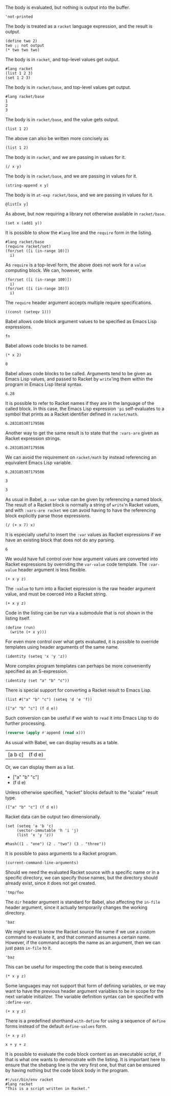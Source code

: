 The body is evaluated, but nothing is output into the buffer.
#+BEGIN_SRC racket :results output silent
  'not-printed
#+END_SRC

The body is treated as a =racket= language expression, and the result is output.
#+BEGIN_SRC racket :results value
  (define two 2)
  two ;; not output
  (* two two two)
#+END_SRC

#+RESULTS:
: 8

The body is in =racket=, and top-level values get output.
#+BEGIN_SRC racket :results output
  #lang racket
  (list 1 2 3)
  (set 1 2 3)
#+END_SRC

#+RESULTS:
: '(1 2 3)
: (set 1 3 2)

The body is in =racket/base=, and top-level values get output.
#+BEGIN_SRC racket :results output
  #lang racket/base
  1
  2
  3
#+END_SRC

#+RESULTS:
: 1
: 2
: 3

The body is in =racket/base=, and the value gets output.
#+BEGIN_SRC racket :prologue "#lang racket/base"
  (list 1 2)
#+END_SRC

#+RESULTS:
: (1 2)

The above can also be written more concisely as
#+BEGIN_SRC racket :lang racket/base
  (list 1 2)
#+END_SRC

#+RESULTS:
: (1 2)

The body is in =racket=, and we are passing in values for it.
#+BEGIN_SRC racket :var x=5 :var y=6
  (/ x y)
#+END_SRC

#+RESULTS:
: 5/6

The body is in =racket/base=, and we are passing in values for it.
#+BEGIN_SRC racket :var x="5" :var y="6" :prologue "#lang racket/base"
  (string-append x y)
#+END_SRC

#+RESULTS:
: "56"

The body is in =at-exp racket/base=, and we are passing in values for it.
#+BEGIN_SRC racket :var x=''x :var y=''y :lang at-exp racket/base
  @list[x y]
#+END_SRC

#+RESULTS:
: (x y)

As above, but now requiring a library not otherwise available in =racket/base=.
#+BEGIN_SRC racket :var x=5 :var y=6 :prologue "#lang racket/base\n(require racket/set)"
  (set x (add1 y))
#+END_SRC

#+RESULTS:
: #<set: 5 7>

It is possible to show the =#lang= line and the =require= form in the listing.
#+BEGIN_SRC racket :results output
  #lang racket/base
  (require racket/set)
  (for/set ([i (in-range 10)])
    i)
#+END_SRC

#+RESULTS:
: (set 1 5 9 3 7 0 2 6 4 8)

As =require= is a top-level form, the above does not work for a =value= computing block. We can, however, write
#+BEGIN_SRC racket :results value :lang racket/base :require racket/set
  (for/set ([i (in-range 100)])
    i)
  (for/set ([i (in-range 10)])
    i)
#+END_SRC

#+RESULTS:
: #<set: 1 5 9 3 7 0 2 6 4 8>

The =require= header argument accepts multiple require specifications.
#+BEGIN_SRC racket :lang racket/base :require racket/function racket/set
  ((const (seteqv 1)))
#+END_SRC

#+RESULTS:
: #<seteqv: 1>

Babel allows code block argument values to be specified as Emacs Lisp expressions.
#+BEGIN_SRC racket :var fn=(file-name-nondirectory (buffer-file-name))
fn
#+END_SRC

#+RESULTS:
: "EXAMPLE.org"

Babel allows code blocks to be named.
#+NAME: double
#+BEGIN_SRC racket :var x=0
(* x 2)
#+END_SRC

#+RESULTS: double
: 0

Babel allows code blocks to be called. Arguments tend to be given as Emacs Lisp values, and passed to Racket by =write='ing them within the program in Emacs Lisp literal syntax.
#+CALL: double(x=3.14)

#+RESULTS:
: 6.28

It is possible to refer to Racket names if they are in the language of the called block. In this case, the Emacs Lisp expression ='pi= self-evaluates to a symbol that prints as a Racket identifier defined in =racket/math=.
#+CALL: double(x='pi)

#+RESULTS:
: 6.283185307179586

Another way to get the same result is to state that the =:vars-are= given as Racket expression strings.
#+CALL: double[:vars-are racket](x="pi")

#+RESULTS:
: 6.283185307179586

We can avoid the requirement on =racket/math= by instead referencing an equivalent Emacs Lisp variable.
#+CALL: double(x=(+ float-pi))

#+RESULTS:
: 6.283185307179586

#+NAME: some-x
#+BEGIN_SRC racket
3
#+END_SRC

#+RESULTS: some-x
: 3

As usual in Babel, a =:var= value can be given by referencing a named block. The result of a Racket block is normally a string of =write='n Racket values, and with =:vars-are racket= we can avoid having to have the referencing block explicitly parse those expressions.
#+BEGIN_SRC racket :var x=some-x :vars-are racket
(/ (+ x 7) x)
#+END_SRC

#+RESULTS:
: 10/3

It is especially useful to insert the =:var= values as Racket expressions if we have an existing block that does not do any parsing.
#+CALL: double[:vars-are racket](x=some-x)

#+RESULTS:
: 6

We would have full control over how argument values are converted into Racket expressions by overriding the =var-value= code template. The =:var-value= header argument is less flexible.
#+BEGIN_SRC racket :var x=1 :var y=3 :var z=7 :var-value "1/2"
(+ x y z)
#+END_SRC

#+RESULTS:
: 3/2

The =:value= to turn into a Racket expression is the raw header argument value, and must be coerced into a Racket string.
#+BEGIN_SRC racket :var x=1 :var y=3 :var z=7 :var-value '(format "(- %s 1)" :value)
(+ x y z)
#+END_SRC

#+RESULTS:
: 8

Code in the listing can be run via a submodule that is not shown in the listing itself.
#+HEADER: :epilogue "(module* main #f (run))"
#+BEGIN_SRC racket :results output :var x='5/6 :var y='6/7 :lang racket/base
  (define (run)
    (write (+ x y)))
#+END_SRC

#+RESULTS:
: 71/42

For even more control over what gets evaluated, it is possible to override templates using header arguments of the same name.
#+HEADER: :program '(lines "#lang racket/base" "(require racket/function racket/set)" :body)
#+BEGIN_SRC racket
  (identity (seteq 'x 'y 'z))
#+END_SRC

#+RESULTS:
: (seteq 'x 'y 'z)

More complex program templates can perhaps be more conveniently specified as an S-expression.
#+BEGIN_SRC racket :program '(sexp module m racket/base (require racket/function racket/set) (define (run) :body) (module+ main (run)))
  (identity (set "a" "b" "c"))
#+END_SRC

#+RESULTS:
: (set "b" "c" "a")

There is special support for converting a Racket result to Emacs Lisp.
#+NAME: some-data
#+BEGIN_SRC racket :results-as elisp
  (list #("a" "b" "c") (seteq 'd 'e 'f))
#+END_SRC

#+RESULTS: some-data
: (["a" "b" "c"] (f d e))

Such conversion can be useful if we wish to =read= it into Emacs Lisp to do further processing.
#+BEGIN_SRC emacs-lisp :var x=some-data :results scalar
  (reverse (apply #'append (read x)))
#+END_SRC

#+RESULTS:
: (e d f "c" "b" "a")

As usual with Babel, we can display results as a table.
#+CALL: some-data() :results table

#+RESULTS:
| [a b c] | (f d e) |

Or, we can display them as a list.
#+CALL: some-data() :results list

#+RESULTS:
- ["a" "b" "c"]
- (f d e)

Unless otherwise specified, "racket" blocks default to the "scalar" result type.
#+CALL: some-data()

#+RESULTS:
: (["a" "b" "c"] (f d e))

Racket data can be output two dimensionally.
#+BEGIN_SRC racket :results table
  (set (seteq 'a 'b 'c)
       (vector-immutable 'h 'i 'j)
       (list 'x 'y 'z))
#+END_SRC

#+RESULTS:
| h | i | j |
| x | y | z |
| b | c | a |

#+BEGIN_SRC racket :results table
  #hash((1 . "one") (2 . "two") (3 . "three"))
#+END_SRC

#+RESULTS:
| 1 | "one"   |
| 3 | "three" |
| 2 | "two"   |

It is possible to pass arguments to a Racket program.
#+BEGIN_SRC racket :cmdline a b c
  (current-command-line-arguments)
#+END_SRC

#+RESULTS:
: #("a" "b" "c")

Should we need the evaluated Racket source with a specific name or in a specific directory, we can specify those names, but the directory should already exist, since it does not get created.
#+BEGIN_SRC racket :in-file /tmp/foo/bar.rkt :eval no-export
'tmp/foo
#+END_SRC

#+RESULTS:
: tmp/foo

The =dir= header argument is standard for Babel, also affecting the =in-file= header argument, since it actually temporarily changes the working directory.
#+BEGIN_SRC racket :dir /tmp/foo :in-file bar.rkt :eval no-export
'baz
#+END_SRC

#+RESULTS:
: baz

We might want to know the Racket source file name if we use a custom command to evaluate it, and that command assumes a certain name. However, if the command accepts the name as an argument, then we can just pass =in-file= to it.
#+HEADER: :command '(spaced "strings" (file :in-file))
#+BEGIN_SRC racket
'baz
#+END_SRC

#+RESULTS:
: #lang racket
: (write (let ()
: 'baz))

This can be useful for inspecting the code that is being executed.
#+HEADER: :command '(spaced "cat" (file :in-file))
#+BEGIN_SRC racket :lang racket/base :var x=1 y=2 z='1/100
(* x y z)
#+END_SRC

#+RESULTS:
: #lang racket/base
: 
: (write (let ()
: (define-values (x y z) (values 1 2 1/100))
: (* x y z)))

Some languages may not support that form of defining variables, or we may want to have the previous header argument variables to be in scope for the next variable initializer. The variable definition syntax can be specified with =:define-var=.
#+HEADER: :command '(spaced "cat" (file :in-file))
#+HEADER: :define-var '(parens (spaced "define" var-name var-value))
#+BEGIN_SRC racket :lang racket/base :var x=1 y='x z='(+ x y)
(+ x y z)
#+END_SRC

#+RESULTS:
: #lang racket/base
: 
: (write (let ()
: (define x 1)
: (define y x)
: (define z (+ x y))
: (+ x y z)))

There is a predefined shorthand =with-define= for using a sequence of =define= forms instead of the default =define-values= form.
#+HEADER: :define-var 'with-define
#+BEGIN_SRC racket :lang racket/base :var x=1 y='x z='(+ x y)
(+ x y z)
#+END_SRC

#+RESULTS:
: 4

#+HEADER: :command '(spaced "cat" (file :in-file))
#+HEADER: :define-var '(format "val %s = %s;" :name :value)
#+HEADER: :program '(lines prologue define-vars (spaced "println" :body))
#+BEGIN_SRC racket :lang some :var x=1 y='x z="x + y"
x + y + z
#+END_SRC

#+RESULTS:
: #lang some
: 
: val x = 1;
: val y = x;
: val z = x + y;
: println x + y + z

It is possible to evaluate the code block content as an executable script, if that is what one wants to demonstrate with the listing. It is important here to ensure that the shebang line is the very first one, but that can be ensured by having nothing but the code block body in the program.
#+HEADER: :command '(spaced "chmod" "u+x" (file :in-file) "&&" (file :in-file))
#+BEGIN_SRC racket :results output :program ':body
#!/usr/bin/env racket
#lang racket
"This is a script written in Racket."
#+END_SRC

#+RESULTS:
: "This is a script written in Racket."
